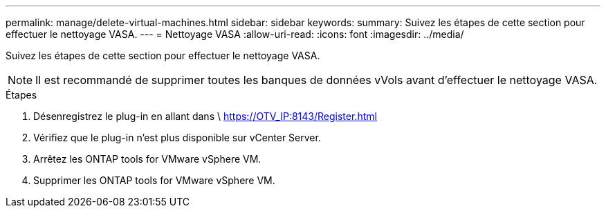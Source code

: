 ---
permalink: manage/delete-virtual-machines.html 
sidebar: sidebar 
keywords:  
summary: Suivez les étapes de cette section pour effectuer le nettoyage VASA. 
---
= Nettoyage VASA
:allow-uri-read: 
:icons: font
:imagesdir: ../media/


[role="lead"]
Suivez les étapes de cette section pour effectuer le nettoyage VASA.


NOTE: Il est recommandé de supprimer toutes les banques de données vVols avant d'effectuer le nettoyage VASA.

.Étapes
. Désenregistrez le plug-in en allant dans \ https://OTV_IP:8143/Register.html
. Vérifiez que le plug-in n’est plus disponible sur vCenter Server.
. Arrêtez les ONTAP tools for VMware vSphere VM.
. Supprimer les ONTAP tools for VMware vSphere VM.

